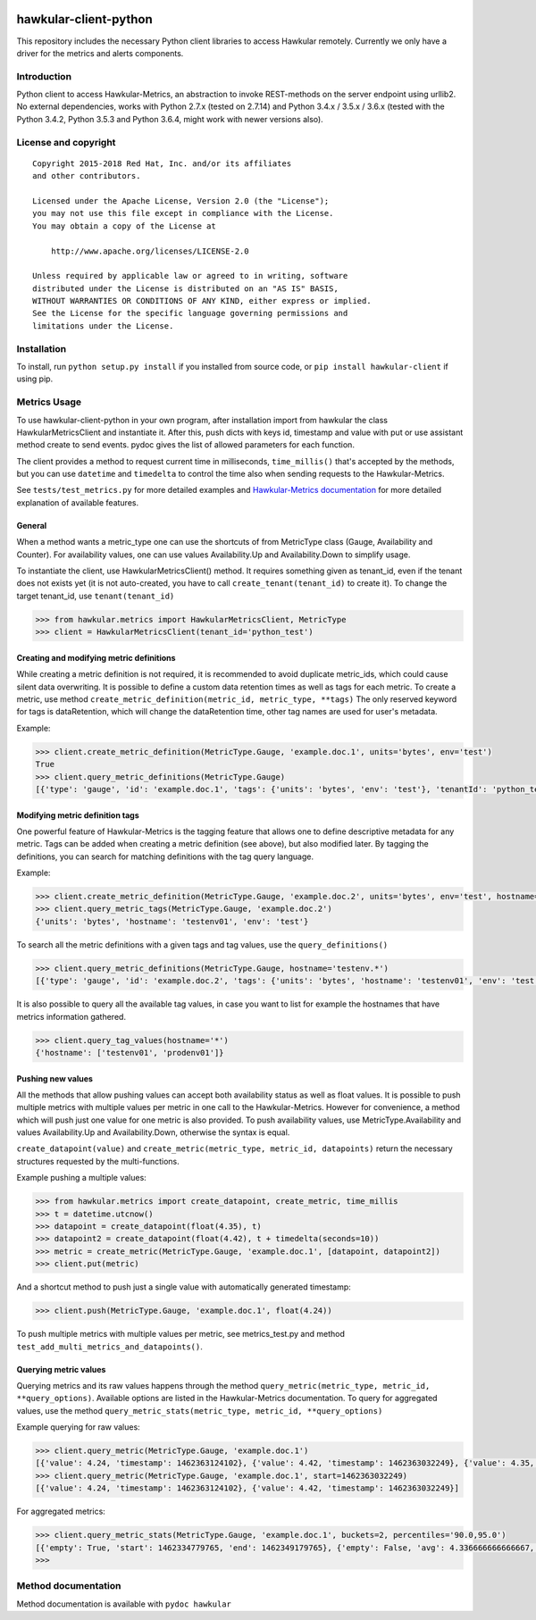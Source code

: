 |Build Status|

hawkular-client-python
======================

This repository includes the necessary Python client libraries to access
Hawkular remotely. Currently we only have a driver for the metrics and
alerts components.

Introduction
------------

Python client to access Hawkular-Metrics, an abstraction to invoke
REST-methods on the server endpoint using urllib2. No external
dependencies, works with Python 2.7.x (tested on 2.7.14) and Python
3.4.x / 3.5.x / 3.6.x (tested with the Python 3.4.2, Python 3.5.3 and
Python 3.6.4, might work with newer versions also).

License and copyright
---------------------

::

       Copyright 2015-2018 Red Hat, Inc. and/or its affiliates
       and other contributors.

       Licensed under the Apache License, Version 2.0 (the "License");
       you may not use this file except in compliance with the License.
       You may obtain a copy of the License at

           http://www.apache.org/licenses/LICENSE-2.0

       Unless required by applicable law or agreed to in writing, software
       distributed under the License is distributed on an "AS IS" BASIS,
       WITHOUT WARRANTIES OR CONDITIONS OF ANY KIND, either express or implied.
       See the License for the specific language governing permissions and
       limitations under the License.

Installation
------------

To install, run ``python setup.py install`` if you installed from source
code, or ``pip install hawkular-client`` if using pip.

Metrics Usage
-------------

To use hawkular-client-python in your own program, after installation
import from hawkular the class HawkularMetricsClient and instantiate it.
After this, push dicts with keys id, timestamp and value with put or use
assistant method create to send events. pydoc gives the list of allowed
parameters for each function.

The client provides a method to request current time in milliseconds,
``time_millis()`` that's accepted by the methods, but you can use
``datetime`` and ``timedelta`` to control the time also when sending
requests to the Hawkular-Metrics.

See ``tests/test_metrics.py`` for more detailed examples and
`Hawkular-Metrics
documentation <http://www.hawkular.org/hawkular-metrics/docs/user-guide/>`__
for more detailed explanation of available features.

General
~~~~~~~

When a method wants a metric\_type one can use the shortcuts of from
MetricType class (Gauge, Availability and Counter). For availability
values, one can use values Availability.Up and Availability.Down to
simplify usage.

To instantiate the client, use HawkularMetricsClient() method. It
requires something given as tenant\_id, even if the tenant does not
exists yet (it is not auto-created, you have to call
``create_tenant(tenant_id)`` to create it). To change the target
tenant\_id, use ``tenant(tenant_id)``

.. code:: python

    >>> from hawkular.metrics import HawkularMetricsClient, MetricType
    >>> client = HawkularMetricsClient(tenant_id='python_test')

Creating and modifying metric definitions
~~~~~~~~~~~~~~~~~~~~~~~~~~~~~~~~~~~~~~~~~

While creating a metric definition is not required, it is recommended to
avoid duplicate metric\_ids, which could cause silent data overwriting.
It is possible to define a custom data retention times as well as tags
for each metric. To create a metric, use method
``create_metric_definition(metric_id, metric_type, **tags)`` The only
reserved keyword for tags is dataRetention, which will change the
dataRetention time, other tag names are used for user's metadata.

Example:

.. code:: python

    >>> client.create_metric_definition(MetricType.Gauge, 'example.doc.1', units='bytes', env='test')
    True
    >>> client.query_metric_definitions(MetricType.Gauge)
    [{'type': 'gauge', 'id': 'example.doc.1', 'tags': {'units': 'bytes', 'env': 'test'}, 'tenantId': 'python_test', 'dataRetention': 7}]

Modifying metric definition tags
~~~~~~~~~~~~~~~~~~~~~~~~~~~~~~~~

One powerful feature of Hawkular-Metrics is the tagging feature that
allows one to define descriptive metadata for any metric. Tags can be
added when creating a metric definition (see above), but also modified
later. By tagging the definitions, you can search for matching
definitions with the tag query language.

Example:

.. code:: python

    >>> client.create_metric_definition(MetricType.Gauge, 'example.doc.2', units='bytes', env='test', hostname='testenv01')
    >>> client.query_metric_tags(MetricType.Gauge, 'example.doc.2')
    {'units': 'bytes', 'hostname': 'testenv01', 'env': 'test'}

To search all the metric definitions with a given tags and tag values,
use the ``query_definitions()``

.. code:: python

    >>> client.query_metric_definitions(MetricType.Gauge, hostname='testenv.*')
    [{'type': 'gauge', 'id': 'example.doc.2', 'tags': {'units': 'bytes', 'hostname': 'testenv01', 'env': 'test'}, 'tenantId': 'python_test', 'dataRetention': 7}]

It is also possible to query all the available tag values, in case you
want to list for example the hostnames that have metrics information
gathered.

.. code:: python

    >>> client.query_tag_values(hostname='*')
    {'hostname': ['testenv01', 'prodenv01']}

Pushing new values
~~~~~~~~~~~~~~~~~~

All the methods that allow pushing values can accept both availability
status as well as float values. It is possible to push multiple metrics
with multiple values per metric in one call to the Hawkular-Metrics.
However for convenience, a method which will push just one value for one
metric is also provided. To push availability values, use
MetricType.Availability and values Availability.Up and
Availability.Down, otherwise the syntax is equal.

``create_datapoint(value)`` and
``create_metric(metric_type, metric_id, datapoints)`` return the
necessary structures requested by the multi-functions.

Example pushing a multiple values:

.. code:: python

    >>> from hawkular.metrics import create_datapoint, create_metric, time_millis
    >>> t = datetime.utcnow()
    >>> datapoint = create_datapoint(float(4.35), t)
    >>> datapoint2 = create_datapoint(float(4.42), t + timedelta(seconds=10))
    >>> metric = create_metric(MetricType.Gauge, 'example.doc.1', [datapoint, datapoint2])
    >>> client.put(metric)

And a shortcut method to push just a single value with automatically
generated timestamp:

.. code:: python

    >>> client.push(MetricType.Gauge, 'example.doc.1', float(4.24))

To push multiple metrics with multiple values per metric, see
metrics\_test.py and method ``test_add_multi_metrics_and_datapoints()``.

Querying metric values
~~~~~~~~~~~~~~~~~~~~~~

Querying metrics and its raw values happens through the method
``query_metric(metric_type, metric_id, **query_options)``. Available
options are listed in the Hawkular-Metrics documentation. To query for
aggregated values, use the method
``query_metric_stats(metric_type, metric_id, **query_options)``

Example querying for raw values:

.. code:: python

    >>> client.query_metric(MetricType.Gauge, 'example.doc.1')
    [{'value': 4.24, 'timestamp': 1462363124102}, {'value': 4.42, 'timestamp': 1462363032249}, {'value': 4.35, 'timestamp': 1462362981464}]
    >>> client.query_metric(MetricType.Gauge, 'example.doc.1', start=1462363032249)
    [{'value': 4.24, 'timestamp': 1462363124102}, {'value': 4.42, 'timestamp': 1462363032249}]

For aggregated metrics:

.. code:: python

    >>> client.query_metric_stats(MetricType.Gauge, 'example.doc.1', buckets=2, percentiles='90.0,95.0')
    [{'empty': True, 'start': 1462334779765, 'end': 1462349179765}, {'empty': False, 'avg': 4.336666666666667, 'start': 1462349179765, 'min': 4.24, 'samples': 3, 'sum': 13.01, 'max': 4.42, 'end': 1462363579765, 'median': 4.35, 'percentiles': [{'value': 4.35, 'quantile': 0.9}, {'value': 4.35, 'quantile': 0.95}]}]
    >>>

Method documentation
--------------------

Method documentation is available with ``pydoc hawkular``

.. |Build Status| image:: https://travis-ci.org/hawkular/hawkular-client-python.svg?branch=master
   :target: https://travis-ci.org/hawkular/hawkular-client-python
